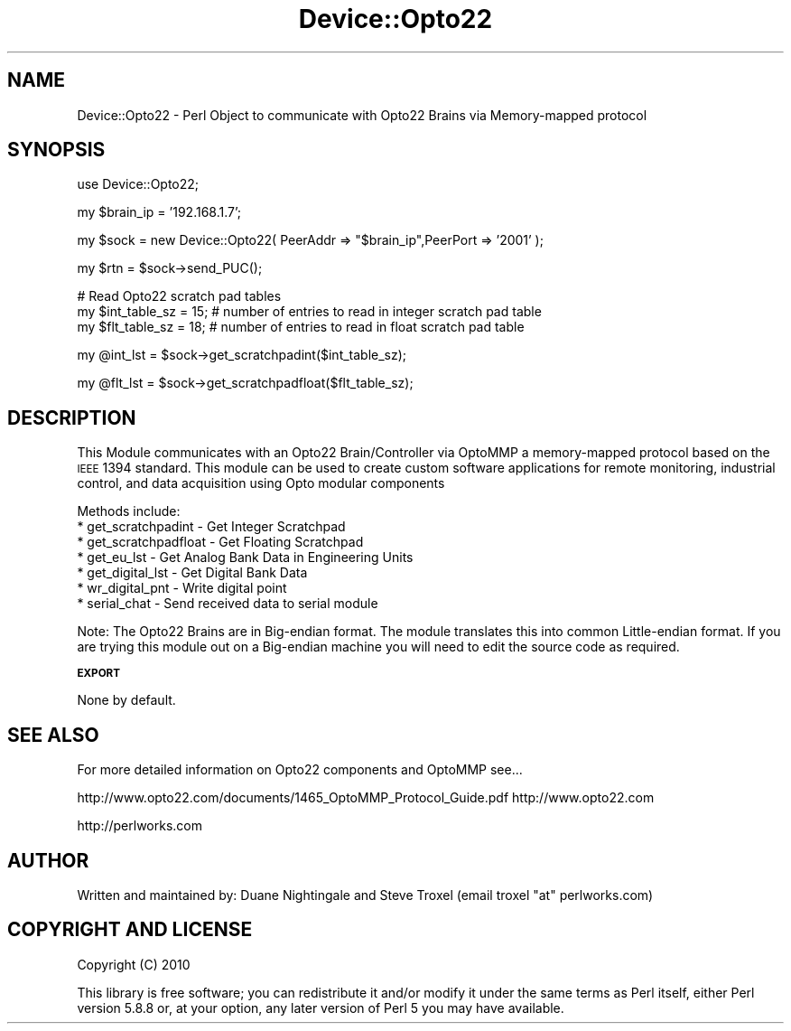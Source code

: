 .\" Automatically generated by Pod::Man v1.37, Pod::Parser v1.32
.\"
.\" Standard preamble:
.\" ========================================================================
.de Sh \" Subsection heading
.br
.if t .Sp
.ne 5
.PP
\fB\\$1\fR
.PP
..
.de Sp \" Vertical space (when we can't use .PP)
.if t .sp .5v
.if n .sp
..
.de Vb \" Begin verbatim text
.ft CW
.nf
.ne \\$1
..
.de Ve \" End verbatim text
.ft R
.fi
..
.\" Set up some character translations and predefined strings.  \*(-- will
.\" give an unbreakable dash, \*(PI will give pi, \*(L" will give a left
.\" double quote, and \*(R" will give a right double quote.  | will give a
.\" real vertical bar.  \*(C+ will give a nicer C++.  Capital omega is used to
.\" do unbreakable dashes and therefore won't be available.  \*(C` and \*(C'
.\" expand to `' in nroff, nothing in troff, for use with C<>.
.tr \(*W-|\(bv\*(Tr
.ds C+ C\v'-.1v'\h'-1p'\s-2+\h'-1p'+\s0\v'.1v'\h'-1p'
.ie n \{\
.    ds -- \(*W-
.    ds PI pi
.    if (\n(.H=4u)&(1m=24u) .ds -- \(*W\h'-12u'\(*W\h'-12u'-\" diablo 10 pitch
.    if (\n(.H=4u)&(1m=20u) .ds -- \(*W\h'-12u'\(*W\h'-8u'-\"  diablo 12 pitch
.    ds L" ""
.    ds R" ""
.    ds C` ""
.    ds C' ""
'br\}
.el\{\
.    ds -- \|\(em\|
.    ds PI \(*p
.    ds L" ``
.    ds R" ''
'br\}
.\"
.\" If the F register is turned on, we'll generate index entries on stderr for
.\" titles (.TH), headers (.SH), subsections (.Sh), items (.Ip), and index
.\" entries marked with X<> in POD.  Of course, you'll have to process the
.\" output yourself in some meaningful fashion.
.if \nF \{\
.    de IX
.    tm Index:\\$1\t\\n%\t"\\$2"
..
.    nr % 0
.    rr F
.\}
.\"
.\" For nroff, turn off justification.  Always turn off hyphenation; it makes
.\" way too many mistakes in technical documents.
.hy 0
.if n .na
.\"
.\" Accent mark definitions (@(#)ms.acc 1.5 88/02/08 SMI; from UCB 4.2).
.\" Fear.  Run.  Save yourself.  No user-serviceable parts.
.    \" fudge factors for nroff and troff
.if n \{\
.    ds #H 0
.    ds #V .8m
.    ds #F .3m
.    ds #[ \f1
.    ds #] \fP
.\}
.if t \{\
.    ds #H ((1u-(\\\\n(.fu%2u))*.13m)
.    ds #V .6m
.    ds #F 0
.    ds #[ \&
.    ds #] \&
.\}
.    \" simple accents for nroff and troff
.if n \{\
.    ds ' \&
.    ds ` \&
.    ds ^ \&
.    ds , \&
.    ds ~ ~
.    ds /
.\}
.if t \{\
.    ds ' \\k:\h'-(\\n(.wu*8/10-\*(#H)'\'\h"|\\n:u"
.    ds ` \\k:\h'-(\\n(.wu*8/10-\*(#H)'\`\h'|\\n:u'
.    ds ^ \\k:\h'-(\\n(.wu*10/11-\*(#H)'^\h'|\\n:u'
.    ds , \\k:\h'-(\\n(.wu*8/10)',\h'|\\n:u'
.    ds ~ \\k:\h'-(\\n(.wu-\*(#H-.1m)'~\h'|\\n:u'
.    ds / \\k:\h'-(\\n(.wu*8/10-\*(#H)'\z\(sl\h'|\\n:u'
.\}
.    \" troff and (daisy-wheel) nroff accents
.ds : \\k:\h'-(\\n(.wu*8/10-\*(#H+.1m+\*(#F)'\v'-\*(#V'\z.\h'.2m+\*(#F'.\h'|\\n:u'\v'\*(#V'
.ds 8 \h'\*(#H'\(*b\h'-\*(#H'
.ds o \\k:\h'-(\\n(.wu+\w'\(de'u-\*(#H)/2u'\v'-.3n'\*(#[\z\(de\v'.3n'\h'|\\n:u'\*(#]
.ds d- \h'\*(#H'\(pd\h'-\w'~'u'\v'-.25m'\f2\(hy\fP\v'.25m'\h'-\*(#H'
.ds D- D\\k:\h'-\w'D'u'\v'-.11m'\z\(hy\v'.11m'\h'|\\n:u'
.ds th \*(#[\v'.3m'\s+1I\s-1\v'-.3m'\h'-(\w'I'u*2/3)'\s-1o\s+1\*(#]
.ds Th \*(#[\s+2I\s-2\h'-\w'I'u*3/5'\v'-.3m'o\v'.3m'\*(#]
.ds ae a\h'-(\w'a'u*4/10)'e
.ds Ae A\h'-(\w'A'u*4/10)'E
.    \" corrections for vroff
.if v .ds ~ \\k:\h'-(\\n(.wu*9/10-\*(#H)'\s-2\u~\d\s+2\h'|\\n:u'
.if v .ds ^ \\k:\h'-(\\n(.wu*10/11-\*(#H)'\v'-.4m'^\v'.4m'\h'|\\n:u'
.    \" for low resolution devices (crt and lpr)
.if \n(.H>23 .if \n(.V>19 \
\{\
.    ds : e
.    ds 8 ss
.    ds o a
.    ds d- d\h'-1'\(ga
.    ds D- D\h'-1'\(hy
.    ds th \o'bp'
.    ds Th \o'LP'
.    ds ae ae
.    ds Ae AE
.\}
.rm #[ #] #H #V #F C
.\" ========================================================================
.\"
.IX Title "Device::Opto22 3"
.TH Device::Opto22 3 "2010-03-11" "perl v5.8.8" "User Contributed Perl Documentation"
.SH "NAME"
Device::Opto22 \- Perl Object to communicate with Opto22 Brains via Memory\-mapped protocol 
.SH "SYNOPSIS"
.IX Header "SYNOPSIS"
.Vb 1
\&  use Device::Opto22;
.Ve
.PP
.Vb 1
\&  my $brain_ip = '192.168.1.7';
.Ve
.PP
.Vb 1
\&  my $sock  = new Device::Opto22( PeerAddr => "$brain_ip",PeerPort => '2001' );
.Ve
.PP
.Vb 1
\&  my $rtn = $sock->send_PUC();
.Ve
.PP
.Vb 3
\&  # Read Opto22 scratch pad tables
\&  my $int_table_sz = 15;     # number of entries to read in integer scratch pad table
\&  my $flt_table_sz = 18;     # number of entries to read in float scratch pad table
.Ve
.PP
.Vb 1
\&  my @int_lst = $sock->get_scratchpadint($int_table_sz);
.Ve
.PP
.Vb 1
\&  my @flt_lst = $sock->get_scratchpadfloat($flt_table_sz);
.Ve
.SH "DESCRIPTION"
.IX Header "DESCRIPTION"
This Module communicates with an Opto22 Brain/Controller via OptoMMP a memory-mapped protocol 
based on the \s-1IEEE\s0 1394 standard. This module can be used to create custom software applications 
for remote monitoring, industrial control, and data acquisition using Opto modular components
.PP
Methods include: 
.IP "* get_scratchpadint    \- Get Integer Scratchpad" 4
.IX Item "get_scratchpadint    - Get Integer Scratchpad"
.PD 0
.IP "* get_scratchpadfloat  \- Get Floating Scratchpad" 4
.IX Item "get_scratchpadfloat  - Get Floating Scratchpad"
.IP "* get_eu_lst           \- Get Analog Bank Data in Engineering Units" 4
.IX Item "get_eu_lst           - Get Analog Bank Data in Engineering Units"
.IP "* get_digital_lst      \- Get Digital Bank Data" 4
.IX Item "get_digital_lst      - Get Digital Bank Data"
.IP "* wr_digital_pnt       \- Write digital point" 4
.IX Item "wr_digital_pnt       - Write digital point"
.IP "* serial_chat          \- Send received data to serial module" 4
.IX Item "serial_chat          - Send received data to serial module"
.PD
.PP
Note: The Opto22 Brains are in Big-endian format. The module translates this into common Little-endian format. 
If you are trying this module out on a Big-endian machine you will need to edit the source code as required. 
.Sh "\s-1EXPORT\s0"
.IX Subsection "EXPORT"
None by default.
.SH "SEE ALSO"
.IX Header "SEE ALSO"
For more detailed information on Opto22 components and OptoMMP see... 
.PP
http://www.opto22.com/documents/1465_OptoMMP_Protocol_Guide.pdf
http://www.opto22.com
.PP
http://perlworks.com
.SH "AUTHOR"
.IX Header "AUTHOR"
Written and maintained by: Duane Nightingale and Steve Troxel
(email troxel \*(L"at\*(R" perlworks.com)
.SH "COPYRIGHT AND LICENSE"
.IX Header "COPYRIGHT AND LICENSE"
Copyright (C) 2010
.PP
This library is free software; you can redistribute it and/or modify
it under the same terms as Perl itself, either Perl version 5.8.8 or,
at your option, any later version of Perl 5 you may have available.

